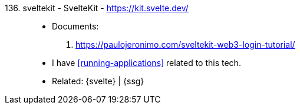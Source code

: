 [#sveltekit]#136. sveltekit - SvelteKit# - https://kit.svelte.dev/::
* Documents:
. https://paulojeronimo.com/sveltekit-web3-login-tutorial/
* I have <<running-applications>> related to this tech.
* Related: {svelte} | {ssg}
